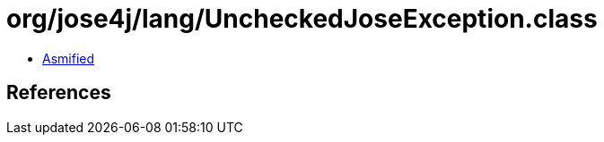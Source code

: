 = org/jose4j/lang/UncheckedJoseException.class

 - link:UncheckedJoseException-asmified.java[Asmified]

== References

